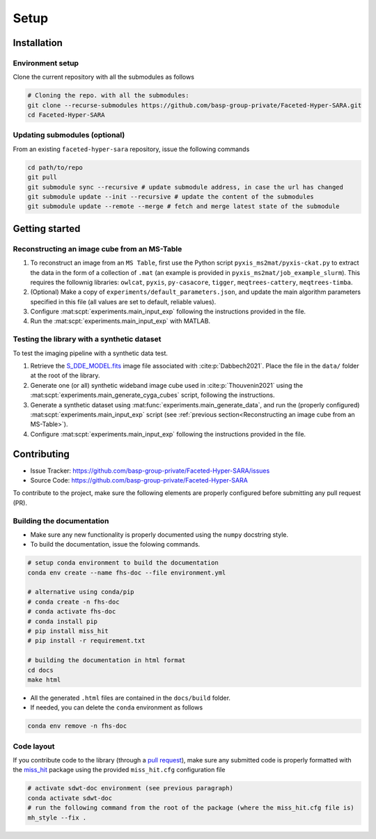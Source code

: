 Setup
=====

Installation
------------

Environment setup
^^^^^^^^^^^^^^^^^

Clone the current repository with all the submodules as follows

.. code-block:: bash

   # Cloning the repo. with all the submodules:
   git clone --recurse-submodules https://github.com/basp-group-private/Faceted-Hyper-SARA.git
   cd Faceted-Hyper-SARA


Updating submodules (optional)
^^^^^^^^^^^^^^^^^^^^^^^^^^^^^^

From an existing ``faceted-hyper-sara`` repository, issue the following commands

.. code-block:: bash

   cd path/to/repo
   git pull
   git submodule sync --recursive # update submodule address, in case the url has changed
   git submodule update --init --recursive # update the content of the submodules
   git submodule update --remote --merge # fetch and merge latest state of the submodule


Getting started
---------------


Reconstructing an image cube from an MS-Table
^^^^^^^^^^^^^^^^^^^^^^^^^^^^^^^^^^^^^^^^^^^^^

1. To reconstruct an image from an ``MS Table``, first use the Python script 
   ``pyxis_ms2mat/pyxis-ckat.py`` to extract the data in the form of a 
   collection of ``.mat`` (an example is provided in
   ``pyxis_ms2mat/job_example_slurm``). This requires the follownig libraries: 
   ``owlcat``, ``pyxis``, ``py-casacore``, ``tigger``, ``meqtrees-cattery``,
   ``meqtrees-timba``.

2. (Optional) Make a copy of ``experiments/default_parameters.json``, and 
   update the main algorithm parameters specified in this file (all values are 
   set to default, reliable values).

3. Configure :mat:scpt:`experiments.main_input_exp` following the instructions
   provided in the file.

4. Run the :mat:scpt:`experiments.main_input_exp` with MATLAB.


Testing the library with a synthetic dataset
^^^^^^^^^^^^^^^^^^^^^^^^^^^^^^^^^^^^^^^^^^^^

To test the imaging pipeline with a synthetic data test.

1. Retrieve the 
   `S_DDE_MODEL.fits <https://researchportal.hw.ac.uk/files/43645966/S_DDE_MODEL.fits>`_ image file associated with :cite:p:`Dabbech2021`.
   Place the file in the ``data/`` folder at the root of the library.

2. Generate one (or all) synthetic wideband image cube used in
   :cite:p:`Thouvenin2021` using the
   :mat:scpt:`experiments.main_generate_cyga_cubes` script, following the
   instructions.

3. Generate a synthetic dataset using 
   :mat:func:`experiments.main_generate_data`, and run the (properly
   configured) :mat:scpt:`experiments.main_input_exp` script (see 
   :ref:`previous section<Reconstructing an image cube from an MS-Table>`).

4. Configure :mat:scpt:`experiments.main_input_exp` following the instructions 
   provided in the file.


Contributing
------------

- Issue Tracker: `https://github.com/basp-group-private/Faceted-Hyper-SARA/issues <https://github.com/basp-group-private/Faceted-Hyper-SARA/issues>`_
- Source Code: `https://github.com/basp-group-private/Faceted-Hyper-SARA <https://github.com/basp-group-private/Faceted-Hyper-SARA>`_

To contribute to the project, make sure the following elements are properly
configured before submitting any pull request (PR).


Building the documentation
^^^^^^^^^^^^^^^^^^^^^^^^^^

- Make sure any new functionality is properly documented using the ``numpy``
  docstring style.
- To build the documentation, issue the folowing commands.

.. code-block:: bash

   # setup conda environment to build the documentation
   conda env create --name fhs-doc --file environment.yml 

   # alternative using conda/pip
   # conda create -n fhs-doc
   # conda activate fhs-doc
   # conda install pip
   # pip install miss_hit
   # pip install -r requirement.txt

   # building the documentation in html format
   cd docs
   make html

- All the generated ``.html`` files are contained in the ``docs/build`` folder.
- If needed, you can delete the ``conda`` environment as follows

.. code-block:: bash
   
   conda env remove -n fhs-doc

Code layout
^^^^^^^^^^^

If you contribute code to the library (through a `pull request <https://docs.github.com/en/pull-requests/collaborating-with-pull-requests/proposing-changes-to-your-work-with-pull-requests/about-pull-requests>`_), make sure any submitted code is properly formatted with the `miss_hit <https://pypi.org/project/miss-hit/>`_ package using the provided ``miss_hit.cfg`` configuration file

.. code-block:: bash

   # activate sdwt-doc environment (see previous paragraph)
   conda activate sdwt-doc
   # run the following command from the root of the package (where the miss_hit.cfg file is)
   mh_style --fix .

